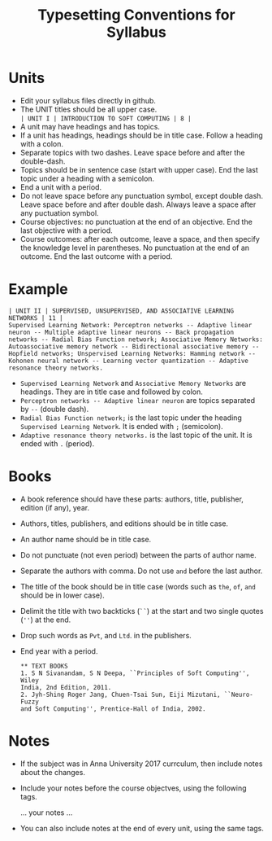 #+title: Typesetting Conventions for Syllabus

* Units
  - Edit your syllabus files directly in github.
  - The UNIT titles should be all upper case.\\
    =| UNIT I | INTRODUCTION TO SOFT COMPUTING | 8 |=
  - A unit may have headings and has topics.
  - If a unit has headings, headings should be in title case. Follow a
    heading with a colon.
  - Separate topics with two dashes. Leave space before and after the
    double-dash.
  - Topics should be in sentence case (start with upper case). End the
    last topic under a heading with a semicolon.
  - End a unit with a period.
  - Do not leave space before any punctuation symbol, except double
    dash. Leave space before and after double dash. Always leave a
    space after any puctuation symbol.
  - Course objectives: no punctuation at the end of an
    objective. End the last objective with a period.
  - Course outcomes: after each outcome, leave a space, and then
    specify the knowledge level in parentheses. No punctuation at the
    end of an outcome. End the last outcome with a period.

* Example
    #+BEGIN_EXAMPLE
    | UNIT II | SUPERVISED, UNSUPERVISED, AND ASSOCIATIVE LEARNING NETWORKS | 11 |
    Supervised Learning Network: Perceptron networks -- Adaptive linear
    neuron -- Multiple adaptive linear neurons -- Back propagation
    networks -- Radial Bias Function network; Associative Memory Networks:
    Autoassociative memory network -- Bidirectional associative memory --
    Hopfield networks; Unspervised Learning Networks: Hamming network --
    Kohonen neural network -- Learning vector quantization -- Adaptive
    resonance theory networks.
    #+END_EXAMPLE
  - =Supervised Learning Network= and =Associative Memory Networks=
    are headings. They are in title case and followed by colon.
  - =Perceptron networks -- Adaptive linear neuron= are topics
    separated by =--= (double dash).
  - =Radial Bias Function network;= is the last topic under the
    heading =Supervised Learning Network=. It is ended with =;=
    (semicolon).
  - =Adaptive resonance theory networks.= is the last topic of the
    unit. It is ended with =.= (period).

* Books
  - A book reference should have these parts: authors, title, publisher,
    edition (if any), year.
  - Authors, titles, publishers, and editions should be in title case.
  - An author name should be in title case.
  - Do not punctuate (not even period) between the parts of author name.
  - Separate the authors with comma. Do not use =and= before the last
    author. 
  - The title of the book should be in title case (words such as =the=,
    =of=, =and= should be in lower case).
  - Delimit the title with two backticks (=``=) at the start and two single
    quotes (=''=) at the end.
  - Drop such words as =Pvt=, and =Ltd=. in the publishers.
  - End year with a period.
    #+BEGIN_EXAMPLE
      ** TEXT BOOKS
      1. S N Sivanandam, S N Deepa, ``Principles of Soft Computing'', Wiley
      India, 2nd Edition, 2011.
      2. Jyh-Shing Roger Jang, Chuen-Tsai Sun, Eiji Mizutani, ``Neuro-Fuzzy
      and Soft Computing'', Prentice-Hall of India, 2002.
    #+END_EXAMPLE

* Notes
  - If the subject was in Anna University 2017 currculum, then include
    notes about the changes.
  - Include your notes before the course objectves, using the
    following tags.
    #+BEGIN_CENTER
    #+start_comment
    ... your notes ...
    #+end_comment
    #+END_CENTER
  - You can also include notes at the end of every unit, using the
    same tags.
